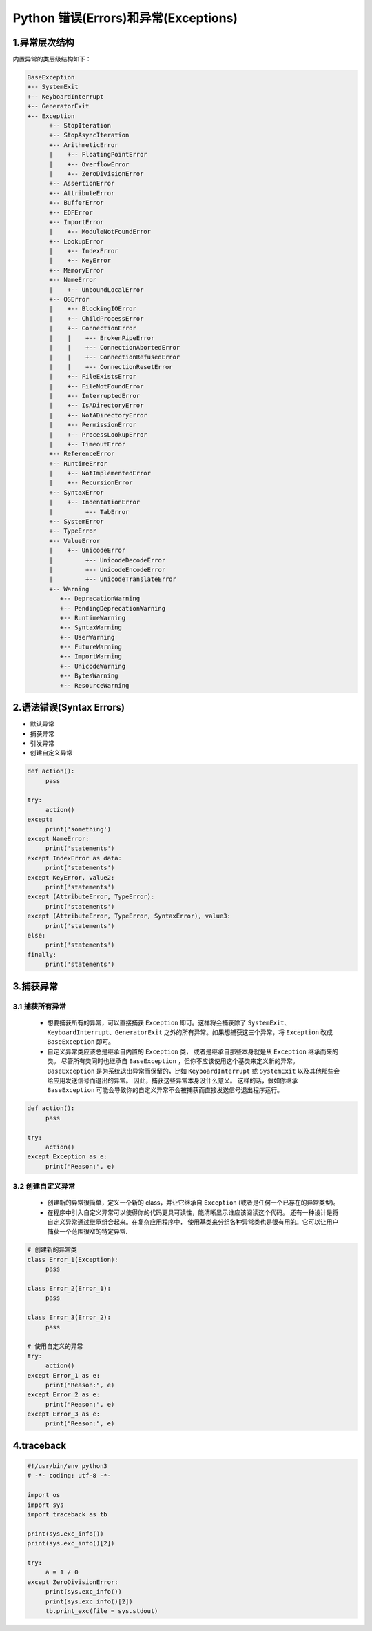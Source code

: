 .. _header-n2:

Python 错误(Errors)和异常(Exceptions)
=====================================

1.异常层次结构
--------------------------

内置异常的类层级结构如下：

.. code-block:: python
   
   BaseException
   +-- SystemExit
   +-- KeyboardInterrupt
   +-- GeneratorExit
   +-- Exception
         +-- StopIteration
         +-- StopAsyncIteration
         +-- ArithmeticError
         |    +-- FloatingPointError
         |    +-- OverflowError
         |    +-- ZeroDivisionError
         +-- AssertionError
         +-- AttributeError
         +-- BufferError
         +-- EOFError
         +-- ImportError
         |    +-- ModuleNotFoundError
         +-- LookupError
         |    +-- IndexError
         |    +-- KeyError
         +-- MemoryError
         +-- NameError
         |    +-- UnboundLocalError
         +-- OSError
         |    +-- BlockingIOError
         |    +-- ChildProcessError
         |    +-- ConnectionError
         |    |    +-- BrokenPipeError
         |    |    +-- ConnectionAbortedError
         |    |    +-- ConnectionRefusedError
         |    |    +-- ConnectionResetError
         |    +-- FileExistsError
         |    +-- FileNotFoundError
         |    +-- InterruptedError
         |    +-- IsADirectoryError
         |    +-- NotADirectoryError
         |    +-- PermissionError
         |    +-- ProcessLookupError
         |    +-- TimeoutError
         +-- ReferenceError
         +-- RuntimeError
         |    +-- NotImplementedError
         |    +-- RecursionError
         +-- SyntaxError
         |    +-- IndentationError
         |         +-- TabError
         +-- SystemError
         +-- TypeError
         +-- ValueError
         |    +-- UnicodeError
         |         +-- UnicodeDecodeError
         |         +-- UnicodeEncodeError
         |         +-- UnicodeTranslateError
         +-- Warning
            +-- DeprecationWarning
            +-- PendingDeprecationWarning
            +-- RuntimeWarning
            +-- SyntaxWarning
            +-- UserWarning
            +-- FutureWarning
            +-- ImportWarning
            +-- UnicodeWarning
            +-- BytesWarning
            +-- ResourceWarning


.. _header-n4:

2.语法错误(Syntax Errors)
-------------------------

-  默认异常

-  捕获异常

-  引发异常

-  创建自定义异常

.. code:: python

   def action():
   	pass

   try:
   	action()
   except:
   	print('something')
   except NameError:
   	print('statements')
   except IndexError as data:
   	print('statements')
   except KeyError, value2:
   	print('statements')
   except (AttributeError, TypeError):
   	print('statements')
   except (AttributeError, TypeError, SyntaxError), value3:
   	print('statements')
   else:
   	print('statements')
   finally:
   	print('statements')

.. _header-n21:

3.捕获异常
----------

.. _header-n22:

3.1 捕获所有异常
~~~~~~~~~~~~~~~~~~~~~

   -  想要捕获所有的异常，可以直接捕获 ``Exception``
      即可。这样将会捕获除了
      ``SystemExit``\ 、\ ``KeyboardInterrupt``\ 、\ ``GeneratorExit``
      之外的所有异常。如果想捕获这三个异常，将 ``Exception`` 改成
      ``BaseException`` 即可。

   -  自定义异常类应该总是继承自内置的 ``Exception`` 类，
      或者是继承自那些本身就是从 ``Exception`` 继承而来的类。
      尽管所有类同时也继承自 ``BaseException``
      ，但你不应该使用这个基类来定义新的异常。 ``BaseException``
      是为系统退出异常而保留的，比如 ``KeyboardInterrupt`` 或
      ``SystemExit`` 以及其他那些会给应用发送信号而退出的异常。
      因此，捕获这些异常本身没什么意义。 这样的话，假如你继承
      ``BaseException``
      可能会导致你的自定义异常不会被捕获而直接发送信号退出程序运行。

.. code:: python

   def action():
   	pass

   try:
   	action()
   except Exception as e:
   	print("Reason:", e)

.. _header-n31:

3.2 创建自定义异常
~~~~~~~~~~~~~~~~~~~

   -  创建新的异常很简单，定义一个新的 class，并让它继承自 ``Exception``
      (或者是任何一个已存在的异常类型)。

   -  在程序中引入自定义异常可以使得你的代码更具可读性，能清晰显示谁应该阅读这个代码。
      还有一种设计是将自定义异常通过继承组合起来。在复杂应用程序中，
      使用基类来分组各种异常类也是很有用的。它可以让用户捕获一个范围很窄的特定异常.

.. code:: python

   # 创建新的异常类
   class Error_1(Exception):
   	pass

   class Error_2(Error_1):
   	pass

   class Error_3(Error_2):
   	pass

   # 使用自定义的异常
   try:
   	action()
   except Error_1 as e:
   	print("Reason:", e)
   except Error_2 as e:
   	print("Reason:", e)
   except Error_3 as e:
   	print("Reason:", e)

.. _header-n41:

4.traceback
---------------

.. code:: python

   #!/usr/bin/env python3
   # -*- coding: utf-8 -*-

   import os
   import sys
   import traceback as tb

   print(sys.exc_info())
   print(sys.exc_info()[2])

   try:
   	a = 1 / 0
   except ZeroDivisionError:
   	print(sys.exc_info())
   	print(sys.exc_info()[2])
   	tb.print_exc(file = sys.stdout)
